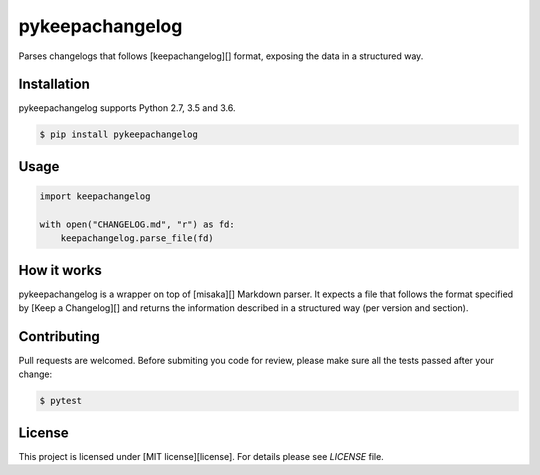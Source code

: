 pykeepachangelog
================

Parses changelogs that follows [keepachangelog][] format, exposing the data in
a structured way.

Installation
------------

pykeepachangelog supports Python 2.7, 3.5 and 3.6.

.. code-block:: bash

   $ pip install pykeepachangelog

Usage
-----

.. code-block:: python

   import keepachangelog

   with open("CHANGELOG.md", "r") as fd:
       keepachangelog.parse_file(fd)

How it works
------------

pykeepachangelog is a wrapper on top of [misaka][] Markdown parser. It
expects a file that follows the format specified by [Keep a Changelog][]
and returns the information described in a structured way (per version
and section).

Contributing
------------

Pull requests are welcomed. Before submiting you code for review, please make
sure all the tests passed after your change:

.. code-block:: bash

   $ pytest


License
-------

This project is licensed under [MIT license][license]. For details please see
`LICENSE` file.


.. keepachangelog: https://keepachangelog.com
.. license: https://choosealicense.com/licenses/mit/
.. misaka: https://github.com/FSX/misaka
